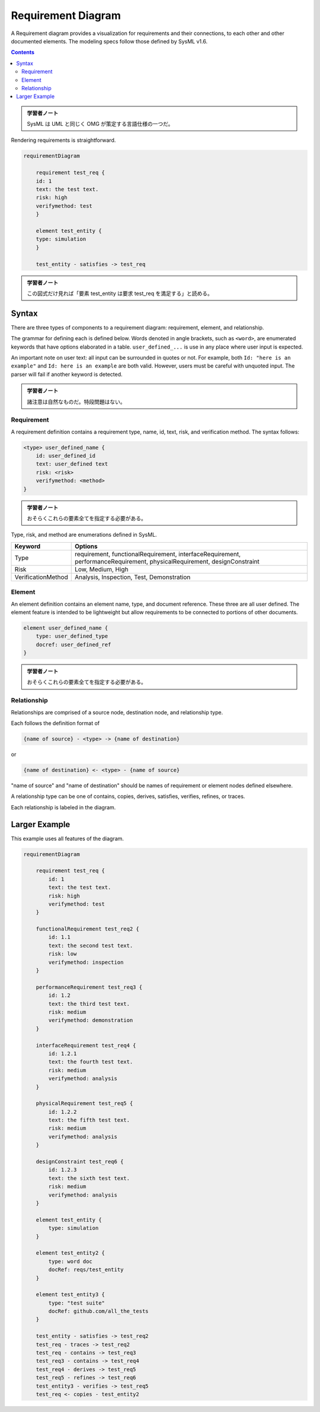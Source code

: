 =======================================================================
Requirement Diagram
=======================================================================

A Requirement diagram provides a visualization for requirements and their
connections, to each other and other documented elements. The modeling specs
follow those defined by SysML v1.6.

.. contents::
   :depth: 2

.. admonition:: 学習者ノート

   SysML は UML と同じく OMG が策定する言語仕様の一つだ。

Rendering requirements is straightforward.

.. code:: mermaid

   requirementDiagram

       requirement test_req {
       id: 1
       text: the test text.
       risk: high
       verifymethod: test
       }

       element test_entity {
       type: simulation
       }

       test_entity - satisfies -> test_req

.. admonition:: 学習者ノート

   この図式だけ見れば「要素 test_entity は要求 test_req を満足する」と読める。

Syntax
=======================================================================

There are three types of components to a requirement diagram: requirement,
element, and relationship.

The grammar for defining each is defined below. Words denoted in angle brackets,
such as ``<word>``, are enumerated keywords that have options elaborated in a
table. ``user_defined_...`` is use in any place where user input is expected.

An important note on user text: all input can be surrounded in quotes or not.
For example, both ``Id: "here is an example"`` and ``Id: here is an example``
are both valid. However, users must be careful with unquoted input. The parser
will fail if another keyword is detected.

.. admonition:: 学習者ノート

   諸注意は自然なものだ。特段問題はない。

Requirement
-----------------------------------------------------------------------

A requirement definition contains a requirement type, name, id, text, risk, and
verification method. The syntax follows:

.. code:: text

   <type> user_defined_name {
       id: user_defined_id
       text: user_defined text
       risk: <risk>
       verifymethod: <method>
   }

.. admonition:: 学習者ノート

   おそらくこれらの要素全てを指定する必要がある。

Type, risk, and method are enumerations defined in SysML.

+---------------------------------------+---------------------------------------+
| Keyword                               | Options                               |
+=======================================+=======================================+
| Type                                  | requirement, functionalRequirement,   |
|                                       | interfaceRequirement,                 |
|                                       | performanceRequirement,               |
|                                       | physicalRequirement, designConstraint |
+---------------------------------------+---------------------------------------+
| Risk                                  | Low, Medium, High                     |
+---------------------------------------+---------------------------------------+
| VerificationMethod                    | Analysis, Inspection, Test,           |
|                                       | Demonstration                         |
+---------------------------------------+---------------------------------------+

Element
-----------------------------------------------------------------------

An element definition contains an element name, type, and document reference.
These three are all user defined. The element feature is intended to be
lightweight but allow requirements to be connected to portions of other
documents.

.. code:: text

   element user_defined_name {
       type: user_defined_type
       docref: user_defined_ref
   }

.. admonition:: 学習者ノート

   おそらくこれらの要素全てを指定する必要がある。

Relationship
-----------------------------------------------------------------------

Relationships are comprised of a source node, destination node, and relationship
type.

Each follows the definition format of

.. code:: text

   {name of source} - <type> -> {name of destination}

or

.. code:: text

   {name of destination} <- <type> - {name of source}

"name of source" and "name of destination" should be names of requirement or
element nodes defined elsewhere.

A relationship type can be one of contains, copies, derives, satisfies,
verifies, refines, or traces.

Each relationship is labeled in the diagram.

Larger Example
=======================================================================

This example uses all features of the diagram.

.. code:: mermaid

   requirementDiagram

       requirement test_req {
           id: 1
           text: the test text.
           risk: high
           verifymethod: test
       }

       functionalRequirement test_req2 {
           id: 1.1
           text: the second test text.
           risk: low
           verifymethod: inspection
       }

       performanceRequirement test_req3 {
           id: 1.2
           text: the third test text.
           risk: medium
           verifymethod: demonstration
       }

       interfaceRequirement test_req4 {
           id: 1.2.1
           text: the fourth test text.
           risk: medium
           verifymethod: analysis
       }

       physicalRequirement test_req5 {
           id: 1.2.2
           text: the fifth test text.
           risk: medium
           verifymethod: analysis
       }

       designConstraint test_req6 {
           id: 1.2.3
           text: the sixth test text.
           risk: medium
           verifymethod: analysis
       }

       element test_entity {
           type: simulation
       }

       element test_entity2 {
           type: word doc
           docRef: reqs/test_entity
       }

       element test_entity3 {
           type: "test suite"
           docRef: github.com/all_the_tests
       }

       test_entity - satisfies -> test_req2
       test_req - traces -> test_req2
       test_req - contains -> test_req3
       test_req3 - contains -> test_req4
       test_req4 - derives -> test_req5
       test_req5 - refines -> test_req6
       test_entity3 - verifies -> test_req5
       test_req <- copies - test_entity2
